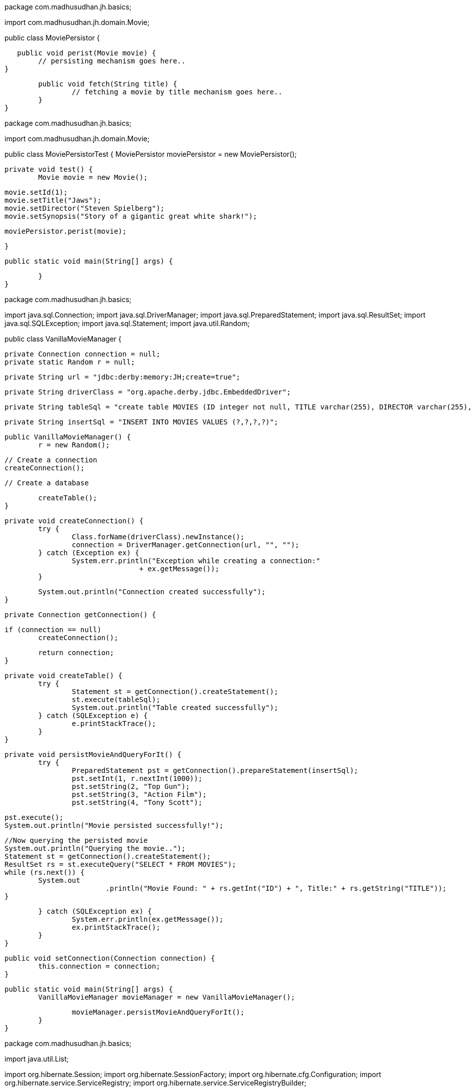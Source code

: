 package com.madhusudhan.jh.basics;

import com.madhusudhan.jh.domain.Movie;

public class MoviePersistor {

    public void perist(Movie movie) {
		// persisting mechanism goes here..
	}
	
	public void fetch(String title) {
		// fetching a movie by title mechanism goes here..
	}
}
====
package com.madhusudhan.jh.basics;

import com.madhusudhan.jh.domain.Movie;

public class MoviePersistorTest {
	MoviePersistor moviePersistor = new MoviePersistor();

	private void test() {
		Movie movie = new Movie();

		movie.setId(1);
		movie.setTitle("Jaws");
		movie.setDirector("Steven Spielberg");
		movie.setSynopsis("Story of a gigantic great white shark!");

		moviePersistor.perist(movie);
		
		
	}

	public static void main(String[] args) {

	}
}

package com.madhusudhan.jh.basics;

import java.sql.Connection;
import java.sql.DriverManager;
import java.sql.PreparedStatement;
import java.sql.ResultSet;
import java.sql.SQLException;
import java.sql.Statement;
import java.util.Random;

public class VanillaMovieManager {

	private Connection connection = null;
	private static Random r = null;

	private String url = "jdbc:derby:memory:JH;create=true";

	private String driverClass = "org.apache.derby.jdbc.EmbeddedDriver";

	private String tableSql = "create table MOVIES (ID integer not null, TITLE varchar(255), DIRECTOR varchar(255), SYNOPSIS varchar(255), primary key (ID))";

	private String insertSql = "INSERT INTO MOVIES VALUES (?,?,?,?)";
	
	public VanillaMovieManager() {
		r = new Random();

		// Create a connection
		createConnection();

		// Create a database

		createTable();
	}

	private void createConnection() {
		try {
			Class.forName(driverClass).newInstance();
			connection = DriverManager.getConnection(url, "", "");
		} catch (Exception ex) {
			System.err.println("Exception while creating a connection:"
					+ ex.getMessage());
		}

		System.out.println("Connection created successfully");
	}

	private Connection getConnection() {

		if (connection == null)
			createConnection();

		return connection;
	}

	private void createTable() {
		try {
			Statement st = getConnection().createStatement();
			st.execute(tableSql);
			System.out.println("Table created successfully");
		} catch (SQLException e) {
			e.printStackTrace();
		}
	}

	private void persistMovieAndQueryForIt() {
		try {
			PreparedStatement pst = getConnection().prepareStatement(insertSql);
			pst.setInt(1, r.nextInt(1000));
			pst.setString(2, "Top Gun");
			pst.setString(3, "Action Film");
			pst.setString(4, "Tony Scott");
			
			pst.execute();
			System.out.println("Movie persisted successfully!");
			
			//Now querying the persisted movie
			System.out.println("Querying the movie..");
			Statement st = getConnection().createStatement();
			ResultSet rs = st.executeQuery("SELECT * FROM MOVIES");
			while (rs.next()) {
				System.out
						.println("Movie Found: " + rs.getInt("ID") + ", Title:" + rs.getString("TITLE"));
			}

		} catch (SQLException ex) {
			System.err.println(ex.getMessage());
			ex.printStackTrace();
		}
	}

	public void setConnection(Connection connection) {
		this.connection = connection;
	}

	public static void main(String[] args) {
		VanillaMovieManager movieManager = new VanillaMovieManager();

		movieManager.persistMovieAndQueryForIt();
	}
}

package com.madhusudhan.jh.basics;

import java.util.List;

import org.hibernate.Session;
import org.hibernate.SessionFactory;
import org.hibernate.cfg.Configuration;
import org.hibernate.service.ServiceRegistry;
import org.hibernate.service.ServiceRegistryBuilder;

import com.madhusudhan.jh.domain.Movie;

public class BasicMovieManager {

    private SessionFactory sessionFactory = null;

	public BasicMovieManager() {
//		init4x();
		init3x();
	}
	
	private void init4x(){
		Configuration config = new Configuration().configure();

		ServiceRegistry serviceRegistry = new ServiceRegistryBuilder().applySettings(
				config.getProperties()).buildServiceRegistry();

		sessionFactory = config.buildSessionFactory(serviceRegistry);

	}

	private void init3x(){
		sessionFactory = new Configuration().configure().buildSessionFactory();
	}
	
	private void persistMovie() {
		Movie movie = new Movie();

		movie.setId(1);
		movie.setDirector("Steven Speilberg");
		movie.setTitle("Jaws");
		movie.setSynopsis("A tale of a white shark!");
		
		Session session = sessionFactory.getCurrentSession();
		
		session.beginTransaction();
		
		session.save(movie);
		
		session.getTransaction().commit();
	}

	private void findMovie(int i) {
		
		Session session = sessionFactory.getCurrentSession();
		
		session.beginTransaction();
		
		Movie movie = (Movie)session.load(Movie.class, i);
		
		System.out.println("Movie:"+movie);
		
		session.getTransaction().commit();
		
	}
	
	private void findAll() {
		
		Session session = sessionFactory.getCurrentSession();
		
		session.beginTransaction();
		
		List<Movie> movies = session.createQuery("from Movie").list();
		
		session.getTransaction().commit();

		System.out.println("All Movies:"+movies);
		
	}

	public static void main(String[] args) {
		BasicMovieManager movieManager = new BasicMovieManager();

		movieManager.persistMovie();
		
//		movieManager.findMovie(1);
		
		movieManager.findAll();
	}
}
